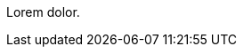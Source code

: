 // {root} points to the docs folder:
ifndef::root[]
:root: ../
endif::[]

//=== Content 2

Lorem dolor.
